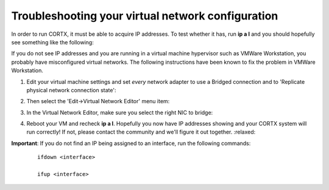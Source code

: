 ********
Troubleshooting your virtual network configuration
********

In order to run CORTX, it must be able to acquire IP addresses.  To test whether it has, run **ip a l** and you should hopefully see something like the following:

.. image:: images/networks.png

If you do not see IP addresses and you are running in a virtual machine hypervisor such as VMWare Workstation, you probably have misconfigured virtual networks.  The following instructions have been known to fix the problem in VMWare Workstation.

#. Edit your virtual machine settings and set *every* network adapter to use a Bridged connection and to 'Replicate physical network connection state':

   .. image:: images/config_networks3.png
   
#. Then select the 'Edit->Virtual Network Editor' menu item:

   .. image:: images/config_networks4.png
   
#. In the Virtual Network Editor, make sure you select the right NIC to bridge:

   .. image:: images/config_networks2.png
   
#. Reboot your VM and recheck **ip a l**.  Hopefully you now have IP addresses showing and your CORTX system will run correctly!  If not, please contact the community and we'll figure it out together.  :relaxed:

**Important**: If you do not find an IP being assigned to an interface, run the following commands:

  ::

   ifdown <interface>

   ifup <interface>
